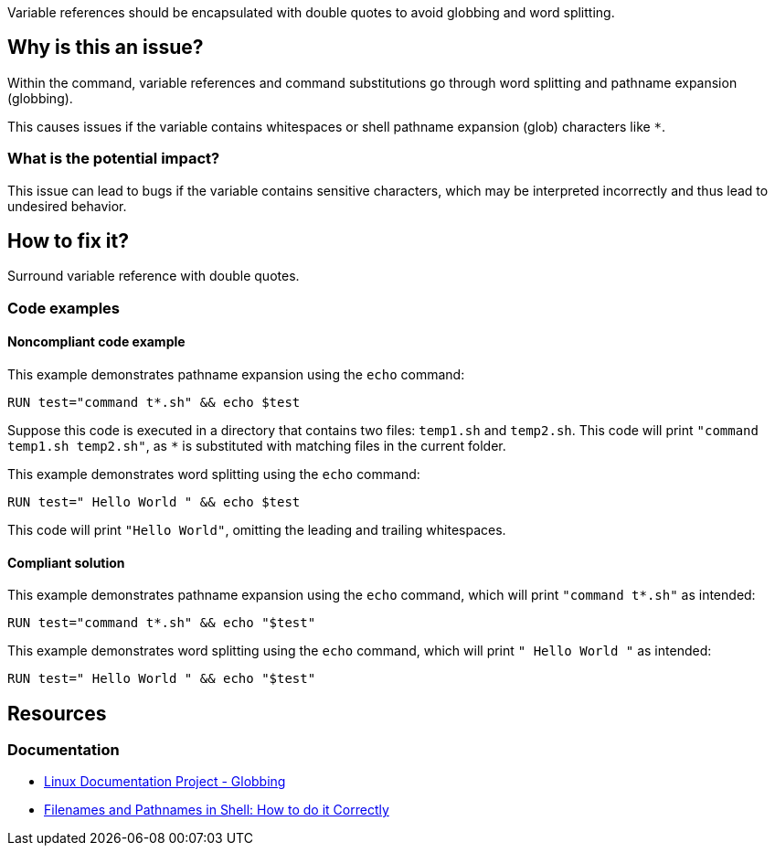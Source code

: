 Variable references should be encapsulated with double quotes to avoid globbing and word splitting.

== Why is this an issue?

Within the command, variable references and command substitutions go through word splitting and pathname expansion (globbing).

This causes issues if the variable contains whitespaces or shell pathname expansion (glob) characters like `*`.

=== What is the potential impact?

This issue can lead to bugs if the variable contains sensitive characters, which may be interpreted incorrectly and thus lead to undesired behavior.

== How to fix it?

Surround variable reference with double quotes.

=== Code examples

==== Noncompliant code example

This example demonstrates pathname expansion using the `echo` command:
[source,docker,diff-id=1,diff-type=noncompliant]
----
RUN test="command t*.sh" && echo $test
----
Suppose this code is executed in a directory that contains two files: `temp1.sh` and `temp2.sh`. This code will print `"command temp1.sh temp2.sh"`,
as `*` is substituted with matching files in the current folder.

This example demonstrates word splitting using the `echo` command:
[source,docker,diff-id=2,diff-type=noncompliant]
----
RUN test=" Hello World " && echo $test
----
This code will print `"Hello World"`, omitting the leading and trailing whitespaces.

==== Compliant solution

This example demonstrates pathname expansion using the `echo` command, which will print ``++"command t*.sh"++`` as intended:
[source,docker,diff-id=1,diff-type=compliant]
----
RUN test="command t*.sh" && echo "$test"
----

This example demonstrates word splitting using the `echo` command, which will print `" Hello World "` as intended:
[source,docker,diff-id=2,diff-type=compliant]
----
RUN test=" Hello World " && echo "$test"
----


== Resources

=== Documentation

* https://tldp.org/LDP/abs/html/globbingref.html[Linux Documentation Project - Globbing]
* https://dwheeler.com/essays/filenames-in-shell.html#doublequote[Filenames and Pathnames in Shell: How to do it Correctly]

ifdef::env-github,rspecator-view[]
'''
== Implementation Specification
(visible only on this page)

=== Message

Surround this variable with double quotes; otherwise, it can lead to unexpected behavior.

=== Highlighting

Highlight the entire command which is using unquoted variables.

'''
endif::env-github,rspecator-view[]
